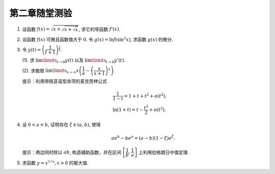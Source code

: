 第二章随堂测验
=======================

1. 设函数 :math:`f(x) = \sqrt{x + \sqrt{x + \sqrt{x}}}`, 求它的导函数 :math:`f'(x)`.

2. 设函数 :math:`f(x)` 可微且函数值大于 :math:`0`. 令 :math:`g(x) = \ln f(\sin^2 x)`, 求函数 :math:`g(x)` 的微分.

3. 令 :math:`y(t) = \left( \dfrac{1}{t + 1} \right)^{\frac{1}{t}}`.

   (1). 求 :math:`\lim\limits_{t \to 0} y(t)` 以及 :math:`\lim\limits_{t \to 0} y'(t)`.

   (2). 求极限 :math:`\lim\limits_{x \to \infty} x \left( \dfrac{1}{e} - \left( \dfrac{x}{x + 1} \right)^x \right)`.

   提示：利用带佩亚诺型余项的麦克劳林公式

   .. math::

        & \dfrac{1}{1 - t} = 1 + t + t^2 + o(t^2), \\
        & \ln (1 + t) = t - \dfrac{t^2}{2} + o(t^2).

4. 设 :math:`0 < a < b`, 证明存在 :math:`\xi \in (a, b)`, 使得

   .. math::

        a e^b - b e^a = (a - b) (1 - \xi)e^\xi.

   提示：两边同时除以 :math:`ab`, 构造辅助函数，并在区间 :math:`\left[ \dfrac{1}{b}, \dfrac{1}{a} \right]` 上利用拉格朗日中值定理.

5. 求函数 :math:`y = x^{1/x}, x > 0` 的极大值.
